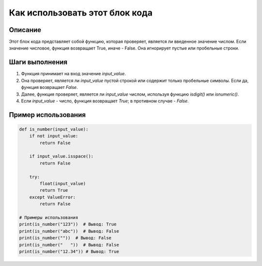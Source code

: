 Как использовать этот блок кода
=========================================================================================

Описание
-------------------------
Этот блок кода представляет собой функцию, которая проверяет, является ли введенное значение числом.  Если значение числовое, функция возвращает True, иначе - False.  Она игнорирует пустые или пробельные строки.

Шаги выполнения
-------------------------
1. Функция принимает на вход значение `input_value`.
2. Она проверяет, является ли `input_value` пустой строкой или содержит только пробельные символы. Если да, функция возвращает `False`.
3. Далее, функция проверяет, является ли `input_value` числом, используя функцию `isdigit()` или `isnumeric()`.
4. Если `input_value` - число, функция возвращает `True`; в противном случае - `False`.

Пример использования
-------------------------
.. code-block:: python

    def is_number(input_value):
        if not input_value:
            return False
        
        if input_value.isspace():
            return False

        try:
            float(input_value)
            return True
        except ValueError:
            return False
    
    # Примеры использования
    print(is_number("123"))  # Вывод: True
    print(is_number("abc"))  # Вывод: False
    print(is_number(""))  # Вывод: False
    print(is_number("   "))  # Вывод: False
    print(is_number("12.34")) # Вывод: True